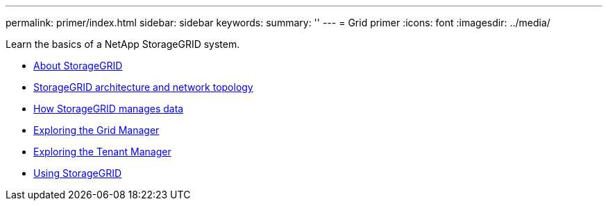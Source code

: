 ---
permalink: primer/index.html
sidebar: sidebar
keywords:
summary: ''
---
= Grid primer
:icons: font
:imagesdir: ../media/

[.lead]
Learn the basics of a NetApp StorageGRID system.

* xref:about-storagegrid.adoc[About StorageGRID]
* xref:storagegrid-architecture-and-network-topology.adoc[StorageGRID architecture and network topology]
* xref:how-storagegrid-manages-data.adoc[How StorageGRID manages data]
* xref:exploring-grid-manager.adoc[Exploring the Grid Manager]
* xref:exploring-tenant-manager.adoc[Exploring the Tenant Manager]
* xref:using-storagegrid.adoc[Using StorageGRID]
